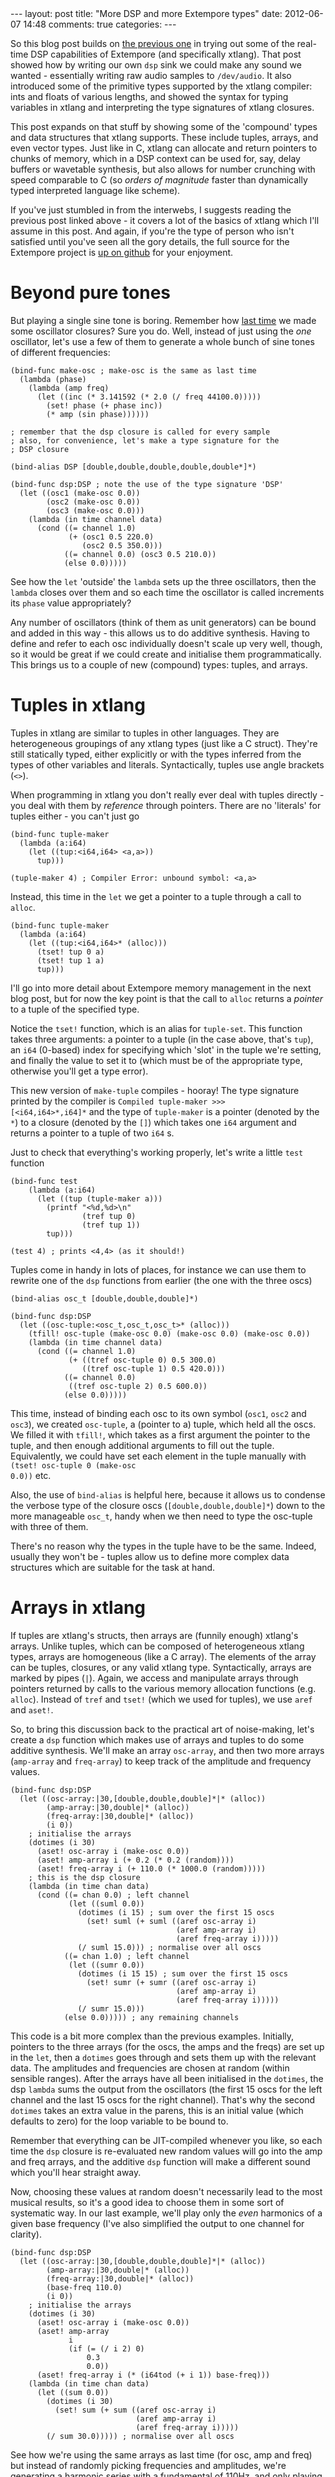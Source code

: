 #+begin_html
---
layout: post
title: "More DSP and more Extempore types"
date: 2012-06-07 14:48
comments: true
categories: 
---
#+end_html

So this blog post builds on [[http://benswift.github.com/blog/2012/06/07/dsp-basics-in-extempore/][the previous one]] in trying out some of the
real-time DSP capabilities of Extempore (and specifically xtlang).
That post showed how by writing our own =dsp= sink we could make any
sound we wanted - essentially writing raw audio samples to
=/dev/audio=. It also introduced some of the primitive types supported
by the xtlang compiler: ints and floats of various lengths, and
showed the syntax for typing variables in xtlang and interpreting the
type signatures of xtlang closures.

This post expands on that stuff by showing some of the 'compound'
types and data structures that xtlang supports. These include tuples,
arrays, and even vector types. Just like in C, xtlang can allocate and
return pointers to chunks of memory, which in a DSP context can be
used for, say, delay buffers or wavetable synthesis, but also allows
for number crunching with speed comparable to C (so /orders of
magnitude/ faster than dynamically typed interpreted language like
scheme).

If you've just stumbled in from the interwebs, I suggests
reading the previous post linked above - it covers a lot of the basics
of xtlang which I'll assume in this post.  And again, if you're the
type of person who isn't satisfied until you've seen all the gory
details, the full source for the Extempore project is
[[http://github.com/digego/extempore][up on github]] for your enjoyment.

* Beyond pure tones

But playing a single sine tone is boring. Remember how [[http://benswift.github.com/blog/2012/06/07/dsp-basics-in-extempore/][last time]] we
made some oscillator closures? Sure you do. Well, instead of just
using the /one/ oscillator, let's use a few of them to generate a
whole bunch of sine tones of different frequencies:

#+begin_src extempore
(bind-func make-osc ; make-osc is the same as last time
  (lambda (phase)
    (lambda (amp freq)
      (let ((inc (* 3.141592 (* 2.0 (/ freq 44100.0)))))
        (set! phase (+ phase inc))
        (* amp (sin phase))))))

; remember that the dsp closure is called for every sample
; also, for convenience, let's make a type signature for the
; DSP closure

(bind-alias DSP [double,double,double,double,double*]*)

(bind-func dsp:DSP ; note the use of the type signature 'DSP'
  (let ((osc1 (make-osc 0.0))
        (osc2 (make-osc 0.0))
        (osc3 (make-osc 0.0)))
    (lambda (in time channel data)
      (cond ((= channel 1.0) 
             (+ (osc1 0.5 220.0)
                (osc2 0.5 350.0)))
            ((= channel 0.0) (osc3 0.5 210.0))
            (else 0.0)))))
#+end_src

See how the =let= 'outside' the =lambda= sets up the three
oscillators, then the =lambda= closes over them and so each time the
oscillator is called increments its =phase= value appropriately?

Any number of oscillators (think of them as unit generators) can be
bound and added in this way - this allows us to do additive synthesis.
Having to define and refer to each osc individually doesn't scale up
very well, though, so it would be great if we could create and
initialise them programmatically. This brings us to a couple of new
(compound) types: tuples, and arrays.

* Tuples in xtlang

Tuples in xtlang are similar to tuples in other languages. They are
heterogeneous groupings of any xtlang types (just like a C struct).
They're still statically typed, either explicitly or with the types
inferred from the types of other variables and literals.
Syntactically, tuples use angle brackets (=<>=).

When programming in xtlang you don't really ever deal with tuples
directly - you deal with them by /reference/ through pointers. There
are no 'literals' for tuples either - you can't just go
#+begin_src extempore
(bind-func tuple-maker
  (lambda (a:i64)
    (let ((tup:<i64,i64> <a,a>))
      tup)))

(tuple-maker 4) ; Compiler Error: unbound symbol: <a,a>
#+end_src
Instead, this time in the =let= we get a pointer to a tuple through a
call to =alloc=.
#+begin_src extempore
(bind-func tuple-maker
  (lambda (a:i64)
    (let ((tup:<i64,i64>* (alloc)))
      (tset! tup 0 a)
      (tset! tup 1 a)
      tup)))
#+end_src
I'll go into more detail about Extempore memory management in the next
blog post, but for now the key point is that the call to =alloc=
returns a /pointer/ to a tuple of the specified type.

Notice the =tset!= function, which is an alias for =tuple-set=. This
function takes three arguments: a pointer to a tuple (in the case
above, that's =tup=), an =i64= (0-based) index for specifying which
'slot' in the tuple we're setting, and finally the value to set it to
(which must be of the appropriate type, otherwise you'll get a type
error).

This new version of =make-tuple= compiles - hooray! The type signature
printed by the compiler is =Compiled tuple-maker >>>
[<i64,i64>*,i64]*= and the type of =tuple-maker= is a pointer (denoted
by the =*=) to a closure (denoted by the =[]=) which takes one =i64=
argument and returns a pointer to a tuple of two =i64= s.

Just to check that everything's working properly, let's write a little
=test= function
#+begin_src extempore
(bind-func test
    (lambda (a:i64)
      (let ((tup (tuple-maker a)))
        (printf "<%d,%d>\n"
                (tref tup 0)
                (tref tup 1))
        tup)))

(test 4) ; prints <4,4> (as it should!)
#+end_src

Tuples come in handy in lots of places, for instance we can use them
to rewrite one of the =dsp= functions from earlier (the one with the
three oscs)
#+begin_src extempore
(bind-alias osc_t [double,double,double]*)

(bind-func dsp:DSP
  (let ((osc-tuple:<osc_t,osc_t,osc_t>* (alloc)))
    (tfill! osc-tuple (make-osc 0.0) (make-osc 0.0) (make-osc 0.0))
    (lambda (in time channel data)
      (cond ((= channel 1.0) 
             (+ ((tref osc-tuple 0) 0.5 300.0)
                ((tref osc-tuple 1) 0.5 420.0)))
            ((= channel 0.0)
             ((tref osc-tuple 2) 0.5 600.0))
            (else 0.0)))))
#+end_src
This time, instead of binding each osc to its own symbol (=osc1=,
=osc2= and =osc3=), we created =osc-tuple=, a (pointer to a) tuple,
which held all the oscs. We filled it with =tfill!=, which takes as a
first argument the pointer to the tuple, and then enough additional
arguments to fill out the tuple.  Equivalently, we could have set each
element in the tuple manually with =(tset! osc-tuple 0 (make-osc
0.0))= etc.

Also, the use of =bind-alias= is helpful here, because it allows us to
condense the verbose type of the closure oscs
(=[double,double,double]*=) down to the more manageable =osc_t=, handy
when we then need to type the osc-tuple with three of them.

There's no reason why the types in the tuple have to be the same.
Indeed, usually they won't be - tuples allow us to define more complex
data structures which are suitable for the task at hand.

* Arrays in xtlang

If tuples are xtlang's structs, then arrays are (funnily enough)
xtlang's arrays. Unlike tuples, which can be composed of heterogeneous
xtlang types, arrays are homogeneous (like a C array). The elements of
the array can be tuples, closures, or any valid xtlang type.
Syntactically, arrays are marked by pipes (=|=). Again, we access and
manipulate arrays through pointers returned by calls to the various
memory allocation functions (e.g. =alloc=). Instead of =tref= and
=tset!= (which we used for tuples), we use =aref= and =aset!=.

So, to bring this discussion back to the practical art of
noise-making, let's create a =dsp= function which makes use of arrays
and tuples to do some additive synthesis. We'll make an array
=osc-array=, and then two more arrays (=amp-array= and =freq-array=)
to keep track of the amplitude and frequency values.

#+begin_src extempore
(bind-func dsp:DSP
  (let ((osc-array:|30,[double,double,double]*|* (alloc))
        (amp-array:|30,double|* (alloc))
        (freq-array:|30,double|* (alloc))
        (i 0))
    ; initialise the arrays
    (dotimes (i 30)
      (aset! osc-array i (make-osc 0.0))
      (aset! amp-array i (+ 0.2 (* 0.2 (random))))
      (aset! freq-array i (+ 110.0 (* 1000.0 (random)))))
    ; this is the dsp closure
    (lambda (in time chan data)
      (cond ((= chan 0.0) ; left channel
             (let ((suml 0.0))
               (dotimes (i 15) ; sum over the first 15 oscs
                 (set! suml (+ suml ((aref osc-array i)
                                     (aref amp-array i)
                                     (aref freq-array i)))))
               (/ suml 15.0))) ; normalise over all oscs
            ((= chan 1.0) ; left channel
             (let ((sumr 0.0))
               (dotimes (i 15 15) ; sum over the first 15 oscs
                 (set! sumr (+ sumr ((aref osc-array i)
                                     (aref amp-array i)
                                     (aref freq-array i)))))
               (/ sumr 15.0)))
            (else 0.0))))) ; any remaining channels
#+end_src

This code is a bit more complex than the previous examples.
Initially, pointers to the three arrays (for the oscs, the amps and
the freqs) are  set up in the =let=, then a =dotimes= goes through and
sets them up with the relevant data.  The amplitudes and
frequencies are chosen at random (within sensible ranges).  After the
arrays have all been initialised in the =dotimes=, the dsp =lambda=
sums the output from the oscillators (the first 15 oscs for the left
channel and the last 15 oscs for the right channel).  That's why the
second =dotimes= takes an extra value in the parens, this is an
initial value (which defaults to zero) for the loop variable to be
bound to.

Remember that everything can be JIT-compiled whenever you like, so
each time the =dsp= closure is re-evaluated new random values will go
into the amp and freq arrays, and the additive =dsp= function will
make a different sound which you'll hear straight away.

Now, choosing these values at random doesn't necessarily lead to the
most musical results, so it's a good idea to choose them in some sort
of systematic way.  In our last example, we'll play only the /even/
harmonics of a given base frequency (I've also simplified the output to
one channel for clarity).

#+begin_src extempore
(bind-func dsp:DSP
  (let ((osc-array:|30,[double,double,double]*|* (alloc))
        (amp-array:|30,double|* (alloc))
        (freq-array:|30,double|* (alloc))
        (base-freq 110.0)
        (i 0))
    ; initialise the arrays
    (dotimes (i 30)
      (aset! osc-array i (make-osc 0.0))
      (aset! amp-array
             i
             (if (= (/ i 2) 0)
                 0.3
                 0.0))
      (aset! freq-array i (* (i64tod (+ i 1)) base-freq)))
    (lambda (in time chan data)
      (let ((sum 0.0))
        (dotimes (i 30)
          (set! sum (+ sum ((aref osc-array i)
                            (aref amp-array i)
                            (aref freq-array i)))))
        (/ sum 30.0))))) ; normalise over all oscs
#+end_src

See how we're using the same arrays as last time (for osc, amp and
freq) but instead of randomly picking frequencies and amplitudes,
we're generating a harmonic series with a fundamental of 110Hz, and
only playing the even harmonics (check the equality test in the
initialisation of =amp-array=).  For fun, change that equality test to
an inequality test (=<>=) and listen to the result!

* Knock yourselves out

So the examples in this post are hopefully beginning to flesh out the
claims I made [[http://benswift.github.com/blog/2012/06/07/dsp-basics-in-extempore/][last time]] about being able to do real-time DSP in
Extempore. Again, I know that this might seem like reinventing the
wheel, building all the oscillators from scratch.  There are xtlang
libraries for all of this, so there's no need to mess around with the
low-level synthesis stuff if you don't want to.  But the point is that
you /can/, and it's all hot-swappable, and written in the same
language  and environment that you use even if you just want to
trigger pre-made instruments.  These examples show how to do things
from first principles, but feel free to mess around at whatever level
of abstraction tickles your creative fancy.

In the next couple of blog posts I'll cover the memory management in
more depth, as well as showing how to manipulate buffers of audio for
delays, wavetable synthesis and sample playback. If you get
stuck, then the [[mailto:extemporelang@googlegroups.com][mailing list]] is a pretty friendly place.
